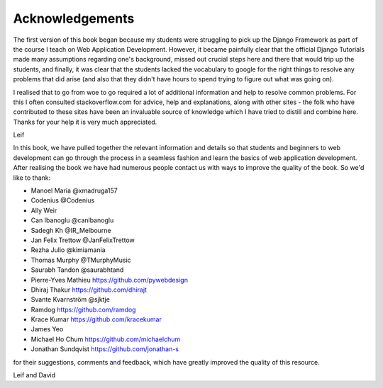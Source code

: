 Acknowledgements
================

The first version of this book began because my students were struggling to pick up the Django Framework as part of the course I teach on Web Application Development. However, it became painfully clear that the official Django Tutorials made many assumptions regarding one's background, missed out
crucial steps here and there that would trip up the students, and finally, it was clear that the students lacked the vocabulary to google for the right things to resolve any problems that did arise (and also that they didn't have hours to spend trying to figure out what was going on).

I realised that to go from woe to go required a lot of additional information and help to resolve common problems. For this I often consulted stackoverflow.com for advice, help and explanations, along with other sites - the folk who have contributed to these sites have been an invaluable source of knowledge which I have tried to distill and combine here. Thanks for your help it is very much appreciated.

Leif


In this book, we have pulled together the relevant information and details so that students and beginners to web development can go through the process in a seamless fashion and learn the basics of web application development. After realising the book we have had numerous people contact us with ways to improve the quality of the book. So we'd like to thank:

* Manoel Maria ‏@xmadruga157 
* Codenius @Codenius 
* Ally Weir 
* Can Ibanoglu @canlbanoglu
* Sadegh Kh ‏@IR_Melbourne
* Jan Felix Trettow ‏@JanFelixTrettow
* Rezha Julio ‏@kimiamania
* Thomas Murphy ‏@TMurphyMusic
* Saurabh Tandon ‏@saurabhtand
* Pierre-Yves Mathieu https://github.com/pywebdesign
* Dhiraj Thakur https://github.com/dhirajt 
* Svante Kvarnström @sjktje
* Ramdog https://github.com/ramdog
* Krace Kumar  https://github.com/kracekumar
* James Yeo
* Michael Ho Chum https://github.com/michaelchum
* Jonathan Sundqvist https://github.com/jonathan-s

for their suggestions, comments and feedback, which have greatly improved the quality of this resource.


Leif and David

